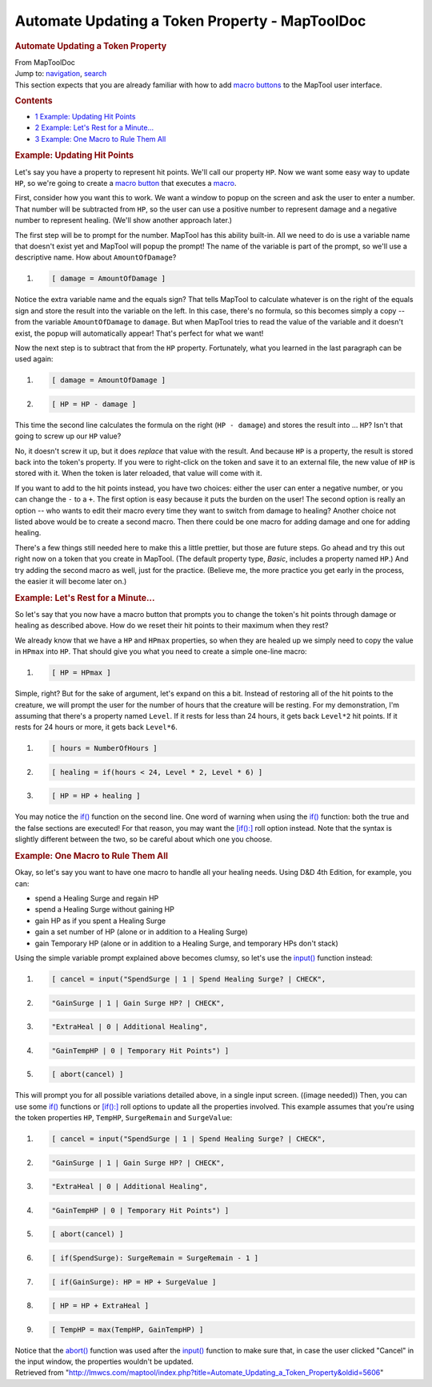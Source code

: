 ===============================================
Automate Updating a Token Property - MapToolDoc
===============================================

.. contents::
   :depth: 3
..

.. container:: noprint
   :name: mw-page-base

.. container:: noprint
   :name: mw-head-base

.. container:: mw-body
   :name: content

   .. container:: mw-indicators

   .. rubric:: Automate Updating a Token Property
      :name: firstHeading
      :class: firstHeading

   .. container:: mw-body-content
      :name: bodyContent

      .. container::
         :name: siteSub

         From MapToolDoc

      .. container::
         :name: contentSub

      .. container:: mw-jump
         :name: jump-to-nav

         Jump to: `navigation <#mw-head>`__, `search <#p-search>`__

      .. container:: mw-content-ltr
         :name: mw-content-text

         This section expects that you are already familiar with how to
         add `macro
         buttons <Introduction_to_Macro_Writing>`__ to the
         MapTool user interface.

         .. container:: toc
            :name: toc

            .. container::
               :name: toctitle

               .. rubric:: Contents
                  :name: contents

            -  `1 Example: Updating Hit
               Points <#Example:_Updating_Hit_Points>`__
            -  `2 Example: Let's Rest for a
               Minute... <#Example:_Let.27s_Rest_for_a_Minute...>`__
            -  `3 Example: One Macro to Rule Them
               All <#Example:_One_Macro_to_Rule_Them_All>`__

         .. rubric:: Example: Updating Hit Points
            :name: example-updating-hit-points

         Let's say you have a property to represent hit points. We'll
         call our property ``HP``. Now we want some easy way to update
         ``HP``, so we're going to create a `macro
         button <Macro_Button>`__ that executes a
         `macro <Introduction_to_Macro_Writing>`__.

         First, consider how you want this to work. We want a window to
         popup on the screen and ask the user to enter a number. That
         number will be subtracted from ``HP``, so the user can use a
         positive number to represent damage and a negative number to
         represent healing. (We'll show another approach later.)

         The first step will be to prompt for the number. MapTool has
         this ability built-in. All we need to do is use a variable name
         that doesn't exist yet and MapTool will popup the prompt! The
         name of the variable is part of the prompt, so we'll use a
         descriptive name. How about ``AmountOfDamage``?

         .. container:: mw-geshi mw-code mw-content-ltr

            .. container:: mtmacro source-mtmacro

               #. .. code-block:: none

                     [ damage = AmountOfDamage ]

         Notice the extra variable name and the equals sign? That tells
         MapTool to calculate whatever is on the right of the equals
         sign and store the result into the variable on the left. In
         this case, there's no formula, so this becomes simply a copy --
         from the variable ``AmountOfDamage`` to ``damage``. But when
         MapTool tries to read the value of the variable and it doesn't
         exist, the popup will automatically appear! That's perfect for
         what we want!

         Now the next step is to subtract that from the ``HP`` property.
         Fortunately, what you learned in the last paragraph can be used
         again:

         .. container:: mw-geshi mw-code mw-content-ltr

            .. container:: mtmacro source-mtmacro

               #. .. code-block:: none

                     [ damage = AmountOfDamage ]

               #. .. code-block:: none

                     [ HP = HP - damage ]

         This time the second line calculates the formula on the right
         (``HP - damage``) and stores the result into ... ``HP``? Isn't
         that going to screw up our ``HP`` value?

         No, it doesn't screw it up, but it does *replace* that value
         with the result. And because ``HP`` is a property, the result
         is stored back into the token's property. If you were to
         right-click on the token and save it to an external file, the
         new value of ``HP`` is stored with it. When the token is later
         reloaded, that value will come with it.

         If you want to add to the hit points instead, you have two
         choices: either the user can enter a negative number, or you
         can change the ``-`` to a ``+``. The first option is easy
         because it puts the burden on the user! The second option is
         really an option -- who wants to edit their macro every time
         they want to switch from damage to healing? Another choice not
         listed above would be to create a second macro. Then there
         could be one macro for adding damage and one for adding
         healing.

         There's a few things still needed here to make this a little
         prettier, but those are future steps. Go ahead and try this out
         right now on a token that you create in MapTool. (The default
         property type, *Basic*, includes a property named ``HP``.) And
         try adding the second macro as well, just for the practice.
         (Believe me, the more practice you get early in the process,
         the easier it will become later on.)

         .. rubric:: Example: Let's Rest for a Minute...
            :name: example-lets-rest-for-a-minute...

         So let's say that you now have a macro button that prompts you
         to change the token's hit points through damage or healing as
         described above. How do we reset their hit points to their
         maximum when they rest?

         We already know that we have a ``HP`` and ``HPmax`` properties,
         so when they are healed up we simply need to copy the value in
         ``HPmax`` into ``HP``. That should give you what you need to
         create a simple one-line macro:

         .. container:: mw-geshi mw-code mw-content-ltr

            .. container:: mtmacro source-mtmacro

               #. .. code-block:: none

                     [ HP = HPmax ]

         Simple, right? But for the sake of argument, let's expand on
         this a bit. Instead of restoring all of the hit points to the
         creature, we will prompt the user for the number of hours that
         the creature will be resting. For my demonstration, I'm
         assuming that there's a property named ``Level``. If it rests
         for less than 24 hours, it gets back ``Level*2`` hit points. If
         it rests for 24 hours or more, it gets back ``Level*6``.

         .. container:: mw-geshi mw-code mw-content-ltr

            .. container:: mtmacro source-mtmacro

               #. .. code-block:: none

                     [ hours = NumberOfHours ]

               #. .. code-block:: none

                     [ healing = if(hours < 24, Level * 2, Level * 6) ]

               #. .. code-block:: none

                     [ HP = HP + healing ]

         You may notice the `if() <if>`__ function on the
         second line. One word of warning when using the
         `if() <if>`__ function: both the true and the
         false sections are executed! For that reason, you may want the
         `[if():] <if_(roll_option)>`__ roll option
         instead. Note that the syntax is slightly different between the
         two, so be careful about which one you choose.

         .. rubric:: Example: One Macro to Rule Them All
            :name: example-one-macro-to-rule-them-all

         Okay, so let's say you want to have one macro to handle all
         your healing needs. Using D&D 4th Edition, for example, you
         can:

         -  spend a Healing Surge and regain HP
         -  spend a Healing Surge without gaining HP
         -  gain HP as if you spent a Healing Surge
         -  gain a set number of HP (alone or in addition to a Healing
            Surge)
         -  gain Temporary HP (alone or in addition to a Healing Surge,
            and temporary HPs don't stack)

         Using the simple variable prompt explained above becomes
         clumsy, so let's use the `input() <input>`__
         function instead:

         .. container:: mw-geshi mw-code mw-content-ltr

            .. container:: mtmacro source-mtmacro

               #. .. code-block:: none

                     [ cancel = input("SpendSurge | 1 | Spend Healing Surge? | CHECK",

               #. .. code-block:: none

                                      "GainSurge | 1 | Gain Surge HP? | CHECK",

               #. .. code-block:: none

                                      "ExtraHeal | 0 | Additional Healing",

               #. .. code-block:: none

                                      "GainTempHP | 0 | Temporary Hit Points") ]

               #. .. code:: de2

                     [ abort(cancel) ]

         This will prompt you for all possible variations detailed
         above, in a single input screen. ((image needed)) Then, you can
         use some `if() <if>`__ functions or
         `[if():] <if_(roll_option)>`__ roll options to
         update all the properties involved. This example assumes that
         you're using the token properties ``HP``, ``TempHP``,
         ``SurgeRemain`` and ``SurgeValue``:

         .. container:: mw-geshi mw-code mw-content-ltr

            .. container:: mtmacro source-mtmacro

               #. .. code-block:: none

                     [ cancel = input("SpendSurge | 1 | Spend Healing Surge? | CHECK",

               #. .. code-block:: none

                                      "GainSurge | 1 | Gain Surge HP? | CHECK",

               #. .. code-block:: none

                                      "ExtraHeal | 0 | Additional Healing",

               #. .. code-block:: none

                                      "GainTempHP | 0 | Temporary Hit Points") ]

               #. .. code:: de2

                     [ abort(cancel) ]

               #. .. code-block:: none

                     [ if(SpendSurge): SurgeRemain = SurgeRemain - 1 ]

               #. .. code-block:: none

                     [ if(GainSurge): HP = HP + SurgeValue ]

               #. .. code-block:: none

                     [ HP = HP + ExtraHeal ]

               #. .. code-block:: none

                     [ TempHP = max(TempHP, GainTempHP) ]

         Notice that the `abort() <abort>`__ function was
         used after the `input() <input>`__ function to
         make sure that, in case the user clicked "Cancel" in the input
         window, the properties wouldn't be updated.

      .. container:: printfooter

         Retrieved from
         "http://lmwcs.com/maptool/index.php?title=Automate_Updating_a_Token_Property&oldid=5606"

